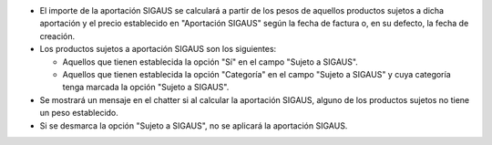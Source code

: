 * El importe de la aportación SIGAUS se calculará a partir de los pesos de aquellos
  productos sujetos a dicha aportación y el precio establecido en "Aportación SIGAUS"
  según la fecha de factura o, en su defecto, la fecha de creación.

* Los productos sujetos a aportación SIGAUS son los siguientes:

  * Aquellos que tienen establecida la opción "Sí" en el campo "Sujeto a SIGAUS".
  * Aquellos que tienen establecida la opción "Categoría" en el campo "Sujeto a SIGAUS"
    y cuya categoría tenga marcada la opción "Sujeto a SIGAUS".

* Se mostrará un mensaje en el chatter si al calcular la aportación SIGAUS, alguno de
  los productos sujetos no tiene un peso establecido.

* Si se desmarca la opción "Sujeto a SIGAUS", no se aplicará la aportación SIGAUS.
